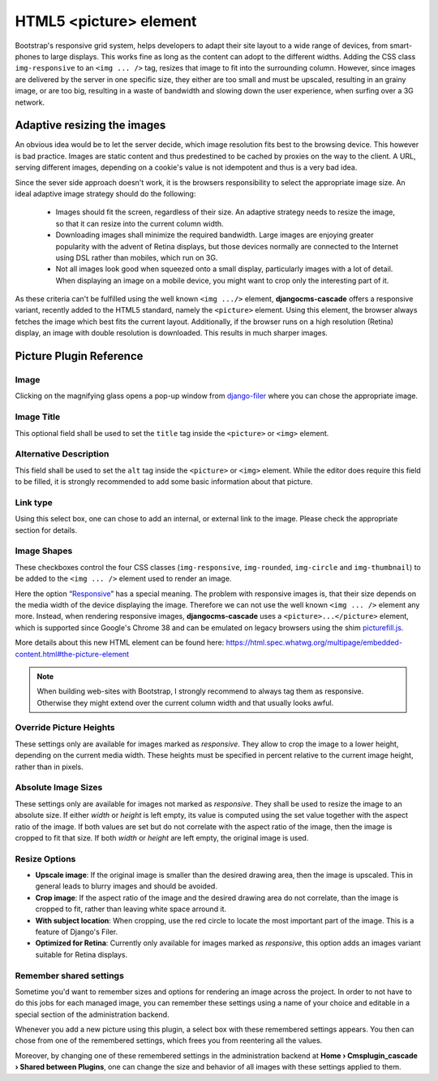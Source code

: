 =======================
HTML5 <picture> element
=======================

Bootstrap's responsive grid system, helps developers to adapt their site layout to a wide range of
devices, from smart-phones to large displays. This works fine as long as the content can adopt to
the different widths. Adding the CSS class ``img-responsive`` to an ``<img ... />`` tag, resizes
that image to fit into the surrounding column. However, since images are delivered by the server
in one specific size, they either are too small and must be upscaled, resulting in an grainy image,
or are too big, resulting in a waste of bandwidth and slowing down the user experience, when surfing
over a 3G network.

Adaptive resizing the images
============================

An obvious idea would be to let the server decide, which image resolution fits best to the browsing
device. This however is bad practice. Images are static content and thus predestined to be cached
by proxies on the way to the client. A URL, serving different images, depending on a cookie's value
is not idempotent and thus is a very bad idea.

Since the sever side approach doesn't work, it is the browsers responsibility to select the
appropriate image size. An ideal adaptive image strategy should do the following:

 * Images should fit the screen, regardless of their size. An adaptive strategy needs to resize the
   image, so that it can resize into the current column width.
 * Downloading images shall minimize the required bandwidth. Large images are enjoying greater
   popularity with the advent of Retina displays, but those devices normally are connected to the
   Internet using DSL rather than mobiles, which run on 3G.
 * Not all images look good when squeezed onto a small display, particularly images with a lot of
   detail. When displaying an image on a mobile device, you might want to crop only the interesting
   part of it.

As these criteria can't be fulfilled using the well known ``<img .../>`` element,
**djangocms-cascade** offers a responsive variant, recently added to the HTML5 standard, namely the
``<picture>`` element. Using this element, the browser always fetches the image which best fits the
current layout. Additionally, if the browser runs on a high resolution (Retina) display, an image
with double resolution is downloaded. This results in much sharper images.

|edit-picture|

.. |edit-picture| image:: /_static/edit-picture.png

Picture Plugin Reference
========================

Image
-----
Clicking on the magnifying glass opens a pop-up window from django-filer_ where you can chose the
appropriate image.

.. _django-filer: https://github.com/stefanfoulis/django-filer

Image Title
-----------
This optional field shall be used to set the ``title`` tag inside the ``<picture>`` or ``<img>``
element.

Alternative Description
-----------------------
This field shall be used to set the ``alt`` tag inside the ``<picture>`` or ``<img>``
element. While the editor does require this field to be filled, it is strongly recommended to add
some basic information about that picture.

Link type
---------
Using this select box, one can chose to add an internal, or external link to the image. Please
check the appropriate section for details.

Image Shapes
------------
These checkboxes control the four CSS classes (``img-responsive``, ``img-rounded``, ``img-circle``
and ``img-thumbnail``) to be added to the ``<img ... />`` element used to render an image.

Here the option “Responsive_” has a special meaning. The problem with responsive images is, that
their size depends on the media width of the device displaying the image. Therefore we can not use
the well known ``<img ... />`` element any more. Instead, when rendering responsive images,
**djangocms-cascade** uses a ``<picture>...</picture>`` element, which is supported since Google's
Chrome 38 and can be emulated on legacy browsers using the shim picturefill.js_.

.. _Responsive: http://getbootstrap.com/css/#images-responsive
.. _picturefill.js: http://scottjehl.github.io/picturefill/

More details about this new HTML element can be found here:
https://html.spec.whatwg.org/multipage/embedded-content.html#the-picture-element

.. note:: When building web-sites with Bootstrap, I strongly recommend to always tag them as
          responsive. Otherwise they might extend over the current column width and that usually
          looks awful.

Override Picture Heights
------------------------
These settings only are available for images marked as *responsive*. They allow to crop the image
to a lower height, depending on the current media width. These heights must be specified in percent
relative to the current image height, rather than in pixels.

Absolute Image Sizes
--------------------
These settings only are available for images not marked as *responsive*. They shall be used to
resize the image to an absolute size. If either *width* or *height* is left empty, its value is
computed using the set value together with the aspect ratio of the image. If both values are set
but do not correlate with the aspect ratio of the image, then the image is cropped to fit that
size. If both *width* or *height* are left empty, the original image is used.

Resize Options
--------------
* **Upscale image**: If the original image is smaller than the desired drawing area, then the image
  is upscaled. This in general leads to blurry images and should be avoided.

* **Crop image**: If the aspect ratio of the image and the desired drawing area do not correlate,
  than the image is cropped to fit, rather than leaving white space arround it.

* **With subject location**: When cropping, use the red circle to locate the most important part of
  the image. This is a feature of Django's Filer.

* **Optimized for Retina**: Currently only available for images marked as *responsive*, this option
  adds an images variant suitable for Retina displays.

Remember shared settings
------------------------
Sometime you'd want to remember sizes and options for rendering an image across the project. In
order to not have to do this jobs for each managed image, you can remember these settings using a
name of your choice and editable in a special section of the administration backend.

Whenever you add a new picture using this plugin, a select box with these remembered settings
appears. You then can chose from one of the remembered settings, which frees you from reentering
all the values.

Moreover, by changing one of these remembered settings in the administration backend at
**Home › Cmsplugin_cascade › Shared between Plugins**, one can change the size and behavior of all
images with these settings applied to them.
